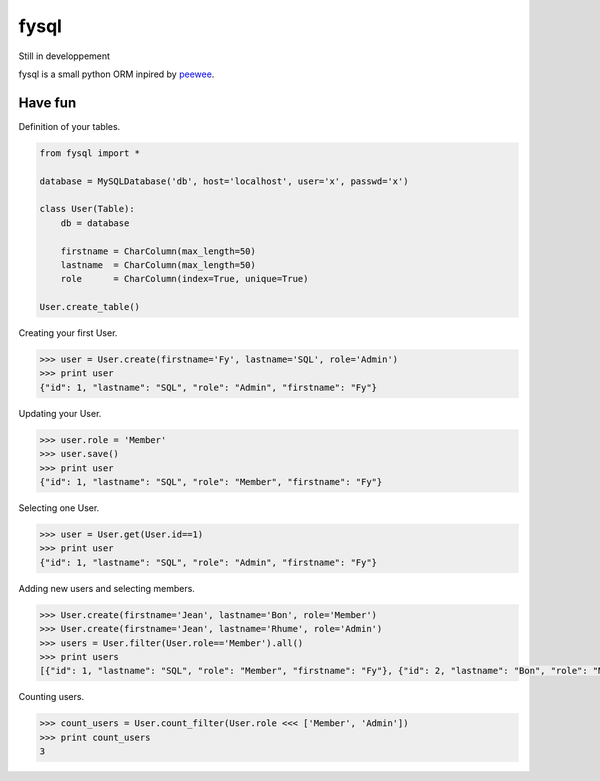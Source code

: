 fysql
=====

Still in developpement

fysql is a small python ORM inpired by  `peewee <https://github.com/coleifer/peewee>`_.


Have fun
--------
Definition of your tables.

.. code-block:: python

    from fysql import *

    database = MySQLDatabase('db', host='localhost', user='x', passwd='x')

    class User(Table):
        db = database
    
        firstname = CharColumn(max_length=50)
        lastname  = CharColumn(max_length=50)
        role      = CharColumn(index=True, unique=True)

    User.create_table()


Creating your first User.

.. code-block:: python

    >>> user = User.create(firstname='Fy', lastname='SQL', role='Admin')
    >>> print user
    {"id": 1, "lastname": "SQL", "role": "Admin", "firstname": "Fy"}


Updating your User.

.. code-block:: python

    >>> user.role = 'Member'
    >>> user.save() 
    >>> print user
    {"id": 1, "lastname": "SQL", "role": "Member", "firstname": "Fy"}


Selecting one User.

.. code-block:: python

    >>> user = User.get(User.id==1)
    >>> print user
    {"id": 1, "lastname": "SQL", "role": "Admin", "firstname": "Fy"}


Adding new users and selecting members.

.. code-block:: python

    >>> User.create(firstname='Jean', lastname='Bon', role='Member')
    >>> User.create(firstname='Jean', lastname='Rhume', role='Admin')
    >>> users = User.filter(User.role=='Member').all()
    >>> print users
    [{"id": 1, "lastname": "SQL", "role": "Member", "firstname": "Fy"}, {"id": 2, "lastname": "Bon", "role": "Member", "firstname": "Jean"}]


Counting users.

.. code-block:: python

    >>> count_users = User.count_filter(User.role <<< ['Member', 'Admin'])
    >>> print count_users
    3

